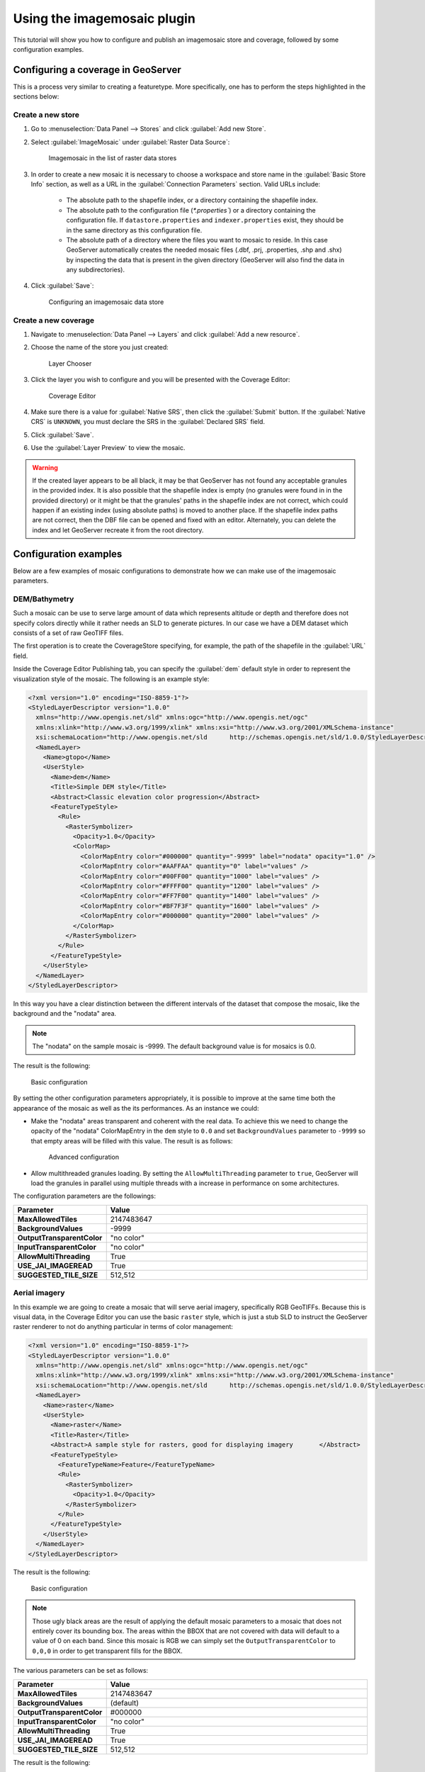 .. _data_imagemosaic_tutorial:

Using the imagemosaic plugin
============================

This tutorial will show you how to configure and publish an imagemosaic store and coverage, followed by some configuration examples.

Configuring a coverage in GeoServer
-----------------------------------

This is a process very similar to creating a featuretype. More specifically, one has to perform the steps highlighted in the sections below:

Create a new store
~~~~~~~~~~~~~~~~~~

#. Go to :menuselection:`Data Panel --> Stores` and click :guilabel:`Add new Store`.

#. Select :guilabel:`ImageMosaic` under :guilabel:`Raster Data Source`:

   .. figure:: images/imagemosaiccreate.png

      Imagemosaic in the list of raster data stores

#. In order to create a new mosaic it is necessary to choose a workspace and store name in the :guilabel:`Basic Store Info` section, as well as a URL in the :guilabel:`Connection Parameters` section. Valid URLs include:

     * The absolute path to the shapefile index, or a directory containing the shapefile index.

     * The absolute path to the configuration file (`*.properties``) or a directory containing the configuration file. If ``datastore.properties`` and ``indexer.properties`` exist, they should be in the same directory as this configuration file.

     * The absolute path of a directory where the files you want to mosaic to reside. In this case GeoServer automatically creates the needed mosaic files (.dbf, .prj, .properties, .shp and .shx) by inspecting the data that is present in the given directory (GeoServer will also find the data in any subdirectories).

#. Click :guilabel:`Save`:

   .. figure:: images/imagemosaicconfigure.png

      Configuring an imagemosaic data store

Create a new coverage
~~~~~~~~~~~~~~~~~~~~~

#. Navigate to :menuselection:`Data Panel --> Layers` and click :guilabel:`Add a new resource`.

#. Choose the name of the store you just created:

   .. figure:: images/vito_newlayerchoser.png

      Layer Chooser

#. Click the layer you wish to configure and you will be presented with the Coverage Editor:

   .. figure:: images/vito_coverageeditor.png

      Coverage Editor

#. Make sure there is a value for :guilabel:`Native SRS`, then click the :guilabel:`Submit` button. If the :guilabel:`Native CRS` is ``UNKNOWN``, you must declare the SRS in the :guilabel:`Declared SRS` field.

#. Click :guilabel:`Save`.

#. Use the :guilabel:`Layer Preview` to view the mosaic.

.. warning:: If the created layer appears to be all black, it may be that GeoServer has not found any acceptable granules in the provided index. It is also possible that the shapefile index is empty (no granules were found in in the provided directory) or it might be that the granules' paths in the shapefile index are not correct, which could happen if an existing index (using absolute paths) is moved to another place. If the shapefile index paths are not correct, then the DBF file can be opened and fixed with an editor. Alternately, you can delete the index and let GeoServer recreate it from the root directory.


Configuration examples
----------------------

Below are a few examples of mosaic configurations to demonstrate how we can make use of the imagemosaic parameters.


DEM/Bathymetry
~~~~~~~~~~~~~~

Such a mosaic can be use to serve large amount of data which represents altitude or depth and therefore does not specify colors directly while it rather needs an SLD to generate pictures. In our case we have a DEM dataset which consists of a set of raw GeoTIFF files.

The first operation is to create the CoverageStore specifying, for example, the path of the shapefile in the :guilabel:`URL` field.

Inside the Coverage Editor Publishing tab, you can specify the :guilabel:`dem` default style in order to represent the visualization style of the mosaic. The following is an example style:

.. code-block:: xml

  <?xml version="1.0" encoding="ISO-8859-1"?>
  <StyledLayerDescriptor version="1.0.0"
    xmlns="http://www.opengis.net/sld" xmlns:ogc="http://www.opengis.net/ogc"
    xmlns:xlink="http://www.w3.org/1999/xlink" xmlns:xsi="http://www.w3.org/2001/XMLSchema-instance"
    xsi:schemaLocation="http://www.opengis.net/sld 	http://schemas.opengis.net/sld/1.0.0/StyledLayerDescriptor.xsd">
    <NamedLayer>
      <Name>gtopo</Name>
      <UserStyle>
        <Name>dem</Name>
        <Title>Simple DEM style</Title>
        <Abstract>Classic elevation color progression</Abstract>
        <FeatureTypeStyle>
          <Rule>
            <RasterSymbolizer>
              <Opacity>1.0</Opacity>
              <ColorMap>
                <ColorMapEntry color="#000000" quantity="-9999" label="nodata" opacity="1.0" />
                <ColorMapEntry color="#AAFFAA" quantity="0" label="values" />
                <ColorMapEntry color="#00FF00" quantity="1000" label="values" />
                <ColorMapEntry color="#FFFF00" quantity="1200" label="values" />
                <ColorMapEntry color="#FF7F00" quantity="1400" label="values" />
                <ColorMapEntry color="#BF7F3F" quantity="1600" label="values" />
                <ColorMapEntry color="#000000" quantity="2000" label="values" />
              </ColorMap>
            </RasterSymbolizer>
          </Rule>
        </FeatureTypeStyle>
      </UserStyle>
    </NamedLayer>
  </StyledLayerDescriptor>

In this way you have a clear distinction between the different intervals of the dataset that compose the mosaic, like the background and the "nodata" area.

.. figure:: images/vito_config_1.png

.. note:: The "nodata" on the sample mosaic is -9999. The default background value is for mosaics is 0.0.

The result is the following:

.. figure:: images/vito_1.png

   Basic configuration

By setting the other configuration parameters appropriately, it is possible to improve at the same time both the appearance of the mosaic as well as the its performances. As an instance we could:

* Make the "nodata" areas transparent and coherent with the real data. To achieve this we need to change the opacity of the "nodata" ColorMapEntry in the ``dem`` style to ``0.0`` and set ``BackgroundValues`` parameter to ``-9999`` so that empty areas will be filled with this value. The result is as follows:

  .. figure:: images/vito_2.png

     Advanced configuration

* Allow multithreaded granules loading. By setting the ``AllowMultiThreading`` parameter to ``true``, GeoServer will load the granules in parallel using multiple threads with a increase in performance on some architectures.


The configuration parameters are the followings:

.. list-table::
   :widths: 25 75
   :header-rows: 1
   :stub-columns: 1

   * - Parameter
     - Value
   * - MaxAllowedTiles
     - 2147483647
   * - BackgroundValues
     - -9999
   * - OutputTransparentColor
     - "no color"
   * - InputTransparentColor
     - "no color"
   * - AllowMultiThreading
     - True
   * - USE_JAI_IMAGEREAD
     - True
   * - SUGGESTED_TILE_SIZE
     - 512,512


Aerial imagery
~~~~~~~~~~~~~~

In this example we are going to create a mosaic that will serve aerial imagery, specifically RGB GeoTIFFs. Because this is visual data, in the Coverage Editor you can use the basic ``raster`` style, which is just a stub SLD to instruct the GeoServer raster renderer to not do anything particular in terms of color management:

.. code-block:: xml

  <?xml version="1.0" encoding="ISO-8859-1"?>
  <StyledLayerDescriptor version="1.0.0"
    xmlns="http://www.opengis.net/sld" xmlns:ogc="http://www.opengis.net/ogc"
    xmlns:xlink="http://www.w3.org/1999/xlink" xmlns:xsi="http://www.w3.org/2001/XMLSchema-instance"
    xsi:schemaLocation="http://www.opengis.net/sld 	http://schemas.opengis.net/sld/1.0.0/StyledLayerDescriptor.xsd">
    <NamedLayer>
      <Name>raster</Name>
      <UserStyle>
        <Name>raster</Name>
        <Title>Raster</Title>
        <Abstract>A sample style for rasters, good for displaying imagery	</Abstract>
        <FeatureTypeStyle>
          <FeatureTypeName>Feature</FeatureTypeName>
          <Rule>
            <RasterSymbolizer>
              <Opacity>1.0</Opacity>
            </RasterSymbolizer>
          </Rule>
        </FeatureTypeStyle>
      </UserStyle>
    </NamedLayer>
  </StyledLayerDescriptor>

The result is the following:

.. figure:: images/prato_1.png
   
   Basic configuration

.. note:: Those ugly black areas are the result of applying the default mosaic parameters to a mosaic that does not entirely cover its bounding box. The areas within the BBOX that are not covered with data will default to a value of 0 on each band. Since this mosaic is RGB we can simply set the ``OutputTransparentColor`` to ``0,0,0`` in order to get transparent fills for the BBOX.

The various parameters can be set as follows:

.. list-table::
   :widths: 25 75
   :header-rows: 1
   :stub-columns: 1

   * - Parameter
     - Value
   * - MaxAllowedTiles
     - 2147483647
   * - BackgroundValues
     - (default)
   * - OutputTransparentColor
     - #000000
   * - InputTransparentColor
     - "no color"
   * - AllowMultiThreading
     - True
   * - USE_JAI_IMAGEREAD
     - True
   * - SUGGESTED_TILE_SIZE
     - 512,512

The result is the following:

.. figure:: images/prato_2.png

   Advanced configuration


Scanned maps
~~~~~~~~~~~~

In this case we want to show how to serve scanned maps (mostly B&W images) via a GeoServer mosaic.

In the Coverage Editor you can use the basic ``raster`` since there is no need to use any of the advanced RasterSymbolizer capabilities.

The result is the following.

.. figure:: images/iacovella_1.png

   Basic configuration

This mosaic, formed by two single granules, shows a typical case where the "nodata" collar areas of the granules overlap, as hown in the picture above.
In this case we can use the ``InputTransparentColor`` parameter to make the collar areas disappear during the superimposition process, as instance, in this case, by using an ``InputTransparentColor`` of ``#FFFFFF``  


The final configuration parameters are the following:

.. list-table::
   :widths: 25 75
   :header-rows: 1
   :stub-columns: 1

   * - Parameter
     - Value
   * - MaxAllowedTiles
     - 2147483647
   * - BackgroundValues
     - (default)
   * - OutputTransparentColor
     - "no color"
   * - InputTransparentColor
     - #FFFFFF
   * - AllowMultiThreading
     - True
   * - USE_JAI_IMAGEREAD
     - True
   * - SUGGESTED_TILE_SIZE
     - 512,512

This is the result:

.. figure:: images/iacovella_2.png

   Advanced configuration

